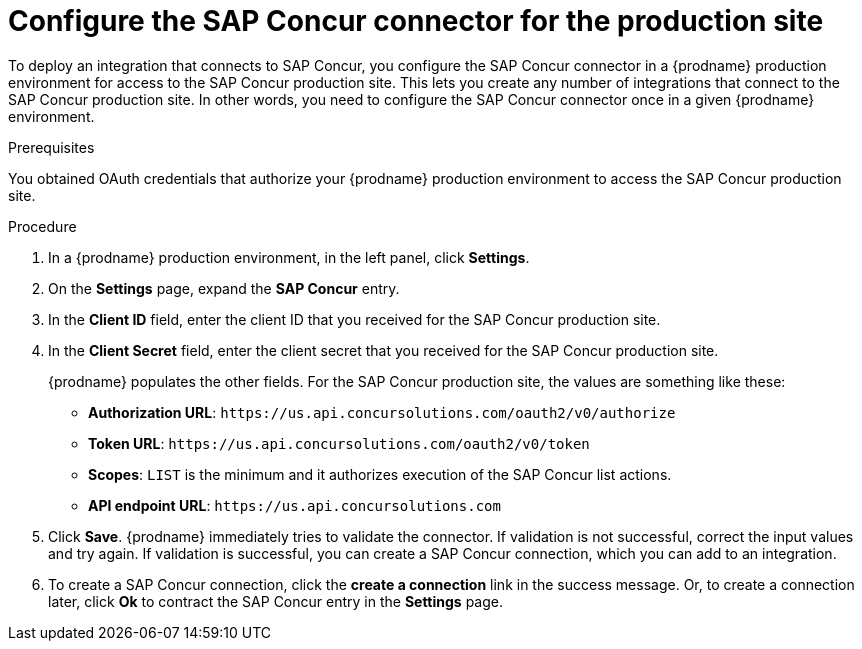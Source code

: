 [id='configure-concur-connector-production']
= Configure the SAP Concur connector for the production site

To deploy an integration that connects to SAP Concur,
you configure the SAP Concur connector in a {prodname} production environment 
for access to the SAP Concur production site. 
This lets you create any number of integrations that connect
to the SAP Concur production site. In other words, you need to
configure the SAP Concur connector once in a given
{prodname} environment.

.Prerequisites
You obtained OAuth credentials that authorize your {prodname} 
production environment to access
the SAP Concur production site. 

.Procedure

. In a {prodname} production environment, in the left panel, click *Settings*.
. On the *Settings* page, expand the *SAP Concur* entry. 
. In the *Client ID* field, enter the client ID that you received for the
SAP Concur production site.
. In the *Client Secret* field, enter the client secret that you received
for the SAP Concur production site. 
+
{prodname} populates the other fields. For the SAP Concur production
site, the values are something like these:
+
* *Authorization URL*: 
`\https://us.api.concursolutions.com/oauth2/v0/authorize`
* *Token URL*: 
`\https://us.api.concursolutions.com/oauth2/v0/token`
* *Scopes*: 
`LIST` is the minimum and it authorizes execution of the SAP Concur list
actions. 
* *API endpoint URL*: 
`\https://us.api.concursolutions.com`

. Click *Save*. {prodname} immediately tries to validate the connector. 
If validation is not successful, correct the input values and try again. 
If validation is successful, you can create a SAP Concur connection,
which you can add to an integration. 
. To create a SAP Concur connection, click the *create a connection* link
in the success message. Or, to create a connection later, click *Ok* to 
contract the SAP Concur entry in the *Settings* page. 

 

 
 
 
